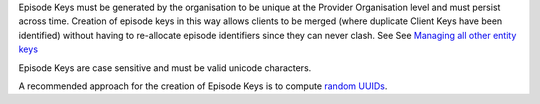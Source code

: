 Episode Keys must be generated by the organisation to be unique at the Provider
Organisation level and must persist across time. Creation of episode keys in
this way allows clients to be merged (where duplicate Client Keys have been
identified) without having to re-allocate episode identifiers since they can
never clash. See See `Managing all other entity keys <https://docs.pmhc-mds.com/projects/data-specification/en/v4/identifier-management.html#unique-keys>`_

Episode Keys are case sensitive and must be valid unicode characters.

A recommended approach for the creation of Episode Keys is to compute `random
UUIDs <https://en.wikipedia.org/wiki/Universally_unique_identifier>`_.

